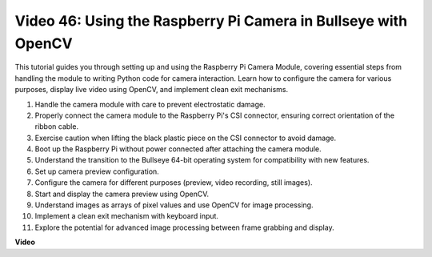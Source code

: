 Video 46: Using the Raspberry Pi Camera in Bullseye with OpenCV
=======================================================================================


This tutorial guides you through setting up and using the Raspberry Pi Camera Module, 
covering essential steps from handling the module to writing Python code for camera interaction. 
Learn how to configure the camera for various purposes, display live video using OpenCV, and implement clean exit mechanisms.

1. Handle the camera module with care to prevent electrostatic damage.
2. Properly connect the camera module to the Raspberry Pi's CSI connector, ensuring correct orientation of the ribbon cable.
3. Exercise caution when lifting the black plastic piece on the CSI connector to avoid damage.
4. Boot up the Raspberry Pi without power connected after attaching the camera module.
5. Understand the transition to the Bullseye 64-bit operating system for compatibility with new features.
6. Set up camera preview configuration.
7. Configure the camera for different purposes (preview, video recording, still images).
8. Start and display the camera preview using OpenCV.
9. Understand images as arrays of pixel values and use OpenCV for image processing.
10. Implement a clean exit mechanism with keyboard input.
11. Explore the potential for advanced image processing between frame grabbing and display.


**Video**

.. raw:: html

    <iframe width="700" height="500" src="https://www.youtube.com/embed/kuJpdAf07WQ?si=Txv85bAdLCvTRtlQ" title="YouTube video player" frameborder="0" allow="accelerometer; autoplay; clipboard-write; encrypted-media; gyroscope; picture-in-picture; web-share" allowfullscreen></iframe>


